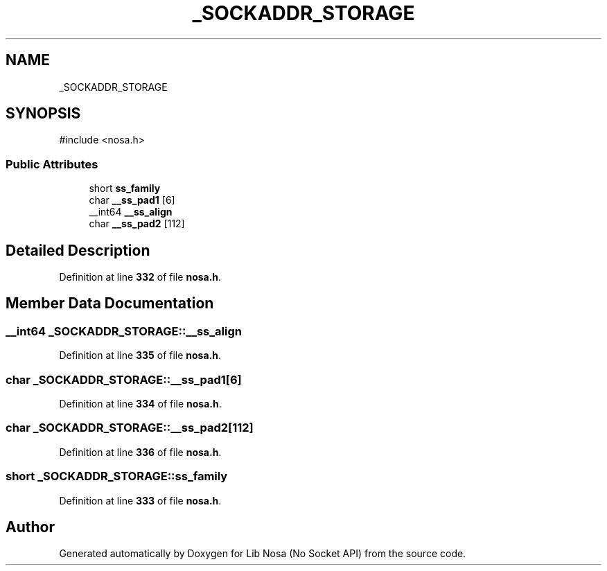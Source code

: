 .TH "_SOCKADDR_STORAGE" 3 "Version 0.0.1" "Lib Nosa (No Socket API)" \" -*- nroff -*-
.ad l
.nh
.SH NAME
_SOCKADDR_STORAGE
.SH SYNOPSIS
.br
.PP
.PP
\fR#include <nosa\&.h>\fP
.SS "Public Attributes"

.in +1c
.ti -1c
.RI "short \fBss_family\fP"
.br
.ti -1c
.RI "char \fB__ss_pad1\fP [6]"
.br
.ti -1c
.RI "__int64 \fB__ss_align\fP"
.br
.ti -1c
.RI "char \fB__ss_pad2\fP [112]"
.br
.in -1c
.SH "Detailed Description"
.PP 
Definition at line \fB332\fP of file \fBnosa\&.h\fP\&.
.SH "Member Data Documentation"
.PP 
.SS "__int64 _SOCKADDR_STORAGE::__ss_align"

.PP
Definition at line \fB335\fP of file \fBnosa\&.h\fP\&.
.SS "char _SOCKADDR_STORAGE::__ss_pad1[6]"

.PP
Definition at line \fB334\fP of file \fBnosa\&.h\fP\&.
.SS "char _SOCKADDR_STORAGE::__ss_pad2[112]"

.PP
Definition at line \fB336\fP of file \fBnosa\&.h\fP\&.
.SS "short _SOCKADDR_STORAGE::ss_family"

.PP
Definition at line \fB333\fP of file \fBnosa\&.h\fP\&.

.SH "Author"
.PP 
Generated automatically by Doxygen for Lib Nosa (No Socket API) from the source code\&.

